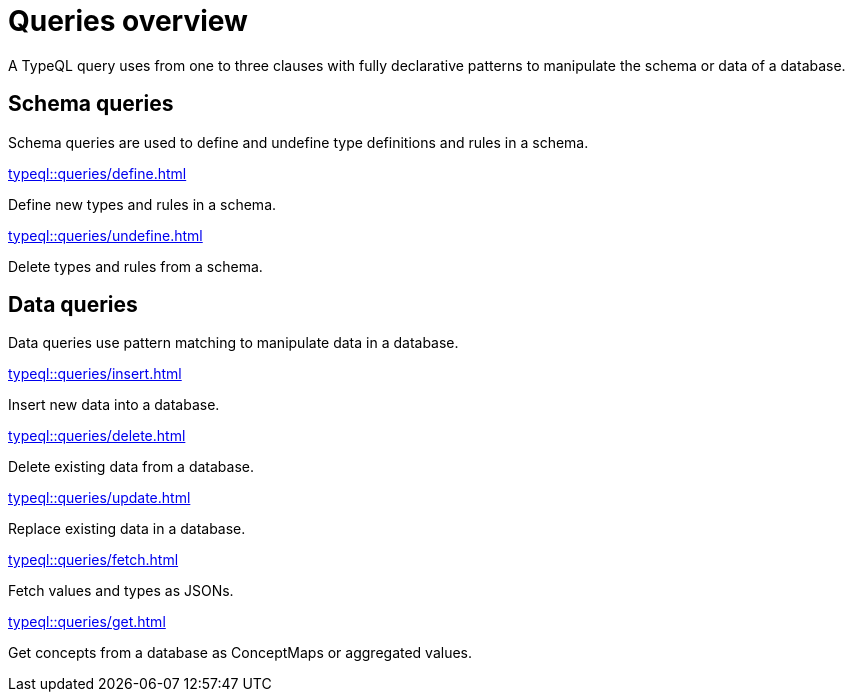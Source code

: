 = Queries overview
:Summary: TypeQL queries section overview.
:keywords: typeql, typedb, queries, schema, data, overview
:pageTitle: Queries overview

A TypeQL query uses from one to three clauses with fully declarative patterns
to manipulate the schema or data of a database.

[#_schema_queries]
== Schema queries

//Schema queries are done in a `schema` session with a `write` transaction.
Schema queries are used to define and undefine type definitions and rules in a schema.

[cols-2]
--
.xref:typeql::queries/define.adoc[]
[.clickable]
****
Define new types and rules in a schema.
****

.xref:typeql::queries/undefine.adoc[]
[.clickable]
****
Delete types and rules from a schema.
****
--

[#_data_queries]
== Data queries

//Data queries are usually done in a `data` sessions with a `read` or `write` transaction.
Data queries use pattern matching to manipulate data in a database.

[cols-2]
--
.xref:typeql::queries/insert.adoc[]
[.clickable]
****
Insert new data into a database.
****

.xref:typeql::queries/delete.adoc[]
[.clickable]
****
Delete existing data from a database.
****

.xref:typeql::queries/update.adoc[]
[.clickable]
****
Replace existing data in a database.
****

.xref:typeql::queries/fetch.adoc[]
[.clickable]
****
Fetch values and types as JSONs.
****

.xref:typeql::queries/get.adoc[]
[.clickable]
****
Get concepts from a database as ConceptMaps or aggregated values.
****
--
